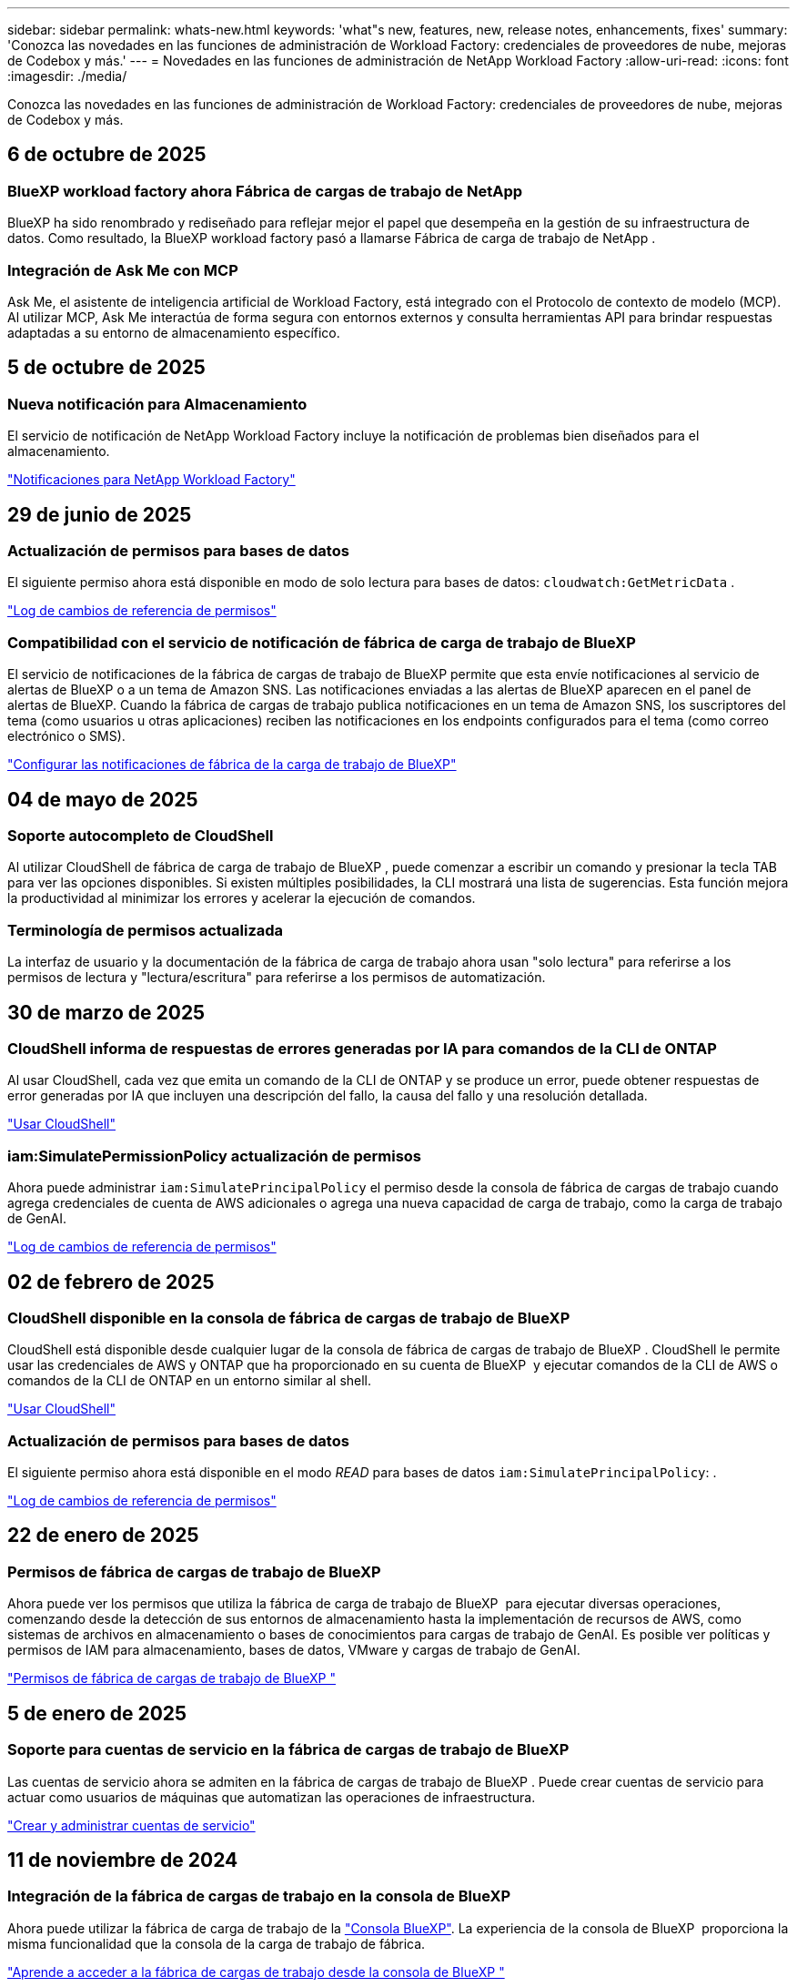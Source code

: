 ---
sidebar: sidebar 
permalink: whats-new.html 
keywords: 'what"s new, features, new, release notes, enhancements, fixes' 
summary: 'Conozca las novedades en las funciones de administración de Workload Factory: credenciales de proveedores de nube, mejoras de Codebox y más.' 
---
= Novedades en las funciones de administración de NetApp Workload Factory
:allow-uri-read: 
:icons: font
:imagesdir: ./media/


[role="lead"]
Conozca las novedades en las funciones de administración de Workload Factory: credenciales de proveedores de nube, mejoras de Codebox y más.



== 6 de octubre de 2025



=== BlueXP workload factory ahora Fábrica de cargas de trabajo de NetApp

BlueXP ha sido renombrado y rediseñado para reflejar mejor el papel que desempeña en la gestión de su infraestructura de datos. Como resultado, la BlueXP workload factory pasó a llamarse Fábrica de carga de trabajo de NetApp .



=== Integración de Ask Me con MCP

Ask Me, el asistente de inteligencia artificial de Workload Factory, está integrado con el Protocolo de contexto de modelo (MCP).  Al utilizar MCP, Ask Me interactúa de forma segura con entornos externos y consulta herramientas API para brindar respuestas adaptadas a su entorno de almacenamiento específico.



== 5 de octubre de 2025



=== Nueva notificación para Almacenamiento

El servicio de notificación de NetApp Workload Factory incluye la notificación de problemas bien diseñados para el almacenamiento.

link:https://docs.netapp.com/us-en/workload-setup-admin/configure-notifications.html["Notificaciones para NetApp Workload Factory"]



== 29 de junio de 2025



=== Actualización de permisos para bases de datos

El siguiente permiso ahora está disponible en modo de solo lectura para bases de datos:  `cloudwatch:GetMetricData` .

https://docs.netapp.com/us-en/workload-setup-admin/permissions-reference.html#change-log["Log de cambios de referencia de permisos"]



=== Compatibilidad con el servicio de notificación de fábrica de carga de trabajo de BlueXP

El servicio de notificaciones de la fábrica de cargas de trabajo de BlueXP permite que esta envíe notificaciones al servicio de alertas de BlueXP o a un tema de Amazon SNS. Las notificaciones enviadas a las alertas de BlueXP aparecen en el panel de alertas de BlueXP. Cuando la fábrica de cargas de trabajo publica notificaciones en un tema de Amazon SNS, los suscriptores del tema (como usuarios u otras aplicaciones) reciben las notificaciones en los endpoints configurados para el tema (como correo electrónico o SMS).

https://docs.netapp.com/us-en/workload-setup-admin/configure-notifications.html["Configurar las notificaciones de fábrica de la carga de trabajo de BlueXP"]



== 04 de mayo de 2025



=== Soporte autocompleto de CloudShell

Al utilizar CloudShell de fábrica de carga de trabajo de BlueXP , puede comenzar a escribir un comando y presionar la tecla TAB para ver las opciones disponibles. Si existen múltiples posibilidades, la CLI mostrará una lista de sugerencias. Esta función mejora la productividad al minimizar los errores y acelerar la ejecución de comandos.



=== Terminología de permisos actualizada

La interfaz de usuario y la documentación de la fábrica de carga de trabajo ahora usan "solo lectura" para referirse a los permisos de lectura y "lectura/escritura" para referirse a los permisos de automatización.



== 30 de marzo de 2025



=== CloudShell informa de respuestas de errores generadas por IA para comandos de la CLI de ONTAP

Al usar CloudShell, cada vez que emita un comando de la CLI de ONTAP y se produce un error, puede obtener respuestas de error generadas por IA que incluyen una descripción del fallo, la causa del fallo y una resolución detallada.

link:https://docs.netapp.com/us-en/workload-setup-admin/use-cloudshell.html["Usar CloudShell"]



=== iam:SimulatePermissionPolicy actualización de permisos

Ahora puede administrar `iam:SimulatePrincipalPolicy` el permiso desde la consola de fábrica de cargas de trabajo cuando agrega credenciales de cuenta de AWS adicionales o agrega una nueva capacidad de carga de trabajo, como la carga de trabajo de GenAI.

link:https://docs.netapp.com/us-en/workload-setup-admin/permissions-reference.html#change-log["Log de cambios de referencia de permisos"]



== 02 de febrero de 2025



=== CloudShell disponible en la consola de fábrica de cargas de trabajo de BlueXP 

CloudShell está disponible desde cualquier lugar de la consola de fábrica de cargas de trabajo de BlueXP . CloudShell le permite usar las credenciales de AWS y ONTAP que ha proporcionado en su cuenta de BlueXP  y ejecutar comandos de la CLI de AWS o comandos de la CLI de ONTAP en un entorno similar al shell.

link:https://docs.netapp.com/us-en/workload-setup-admin/use-cloudshell.html["Usar CloudShell"]



=== Actualización de permisos para bases de datos

El siguiente permiso ahora está disponible en el modo _READ_ para bases de datos `iam:SimulatePrincipalPolicy`: .

link:https://docs.netapp.com/us-en/workload-setup-admin/permissions-reference.html#change-log["Log de cambios de referencia de permisos"]



== 22 de enero de 2025



=== Permisos de fábrica de cargas de trabajo de BlueXP 

Ahora puede ver los permisos que utiliza la fábrica de carga de trabajo de BlueXP  para ejecutar diversas operaciones, comenzando desde la detección de sus entornos de almacenamiento hasta la implementación de recursos de AWS, como sistemas de archivos en almacenamiento o bases de conocimientos para cargas de trabajo de GenAI. Es posible ver políticas y permisos de IAM para almacenamiento, bases de datos, VMware y cargas de trabajo de GenAI.

link:https://docs.netapp.com/us-en/workload-setup-admin/permissions-reference.html["Permisos de fábrica de cargas de trabajo de BlueXP "]



== 5 de enero de 2025



=== Soporte para cuentas de servicio en la fábrica de cargas de trabajo de BlueXP 

Las cuentas de servicio ahora se admiten en la fábrica de cargas de trabajo de BlueXP . Puede crear cuentas de servicio para actuar como usuarios de máquinas que automatizan las operaciones de infraestructura.

link:https://docs.netapp.com/us-en/workload-setup-admin/manage-service-accounts.html["Crear y administrar cuentas de servicio"]



== 11 de noviembre de 2024



=== Integración de la fábrica de cargas de trabajo en la consola de BlueXP 

Ahora puede utilizar la fábrica de carga de trabajo de la link:https://console.bluexp.netapp.com["Consola BlueXP"]. La experiencia de la consola de BlueXP  proporciona la misma funcionalidad que la consola de la carga de trabajo de fábrica.

link:https://docs.netapp.com/us-en/workload-setup-admin/console-experiences.html["Aprende a acceder a la fábrica de cargas de trabajo desde la consola de BlueXP "]



== 1 de septiembre de 2024



=== Suscripción a RSS

La suscripción RSS está disponible en el link:https://console.workloads.netapp.com/["consola de fábrica de carga de trabajo"]. El uso de una fuente RSS es una forma fácil de consumir y estar al tanto de los cambios en la fábrica de cargas de trabajo de BlueXP .

image:screenshot-rss-subscribe-button.png["Captura de pantalla del menú desplegable de ayuda de la consola de fábrica de cargas de trabajo. Un nuevo botón para suscribirse a RSS aparece como una opción en el menú desplegable."]



=== Soporte para una política de permisos única por carga de trabajo

Al agregar las credenciales de AWS en la fábrica de cargas de trabajo, ahora puede seleccionar una única política de permisos, ya sea en modo de lectura o automatización, para cada carga de trabajo y administración de almacenamiento.

image:screenshot-single-permission-policy-support.png["Captura de pantalla de la sección de configuración de permisos en la página Credenciales, donde puede seleccionar políticas de permisos de lectura o automatización para la gestión del almacenamiento, cargas de trabajo de IA, cargas de trabajo de bases de datos y cargas de trabajo de VMware."]

link:https://docs.netapp.com/us-en/workload-setup-admin/add-credentials.html["Agregar credenciales de AWS a la fábrica de cargas de trabajo"]



== 4 de agosto de 2024



=== Soporte de terraform

La compatibilidad con Terraform está disponible para la puesta en marcha del sistema de archivos de Amazon FSx para NetApp ONTAP y la creación de máquinas virtuales de almacenamiento. La guía de configuración y administración ahora tiene instrucciones sobre cómo usar Terraform desde el CodeBox.

link:https://docs.netapp.com/us-en/workload-setup-admin/use-codebox.html["Utilice Terraform de CodeBox"]



== 7 de julio de 2024



=== Lanzamiento inicial de fábrica de cargas de trabajo de BlueXP 

La fábrica de cargas de trabajo de BlueXP  es una potente plataforma de gestión del ciclo de vida diseñada para ayudarte a optimizar tus cargas de trabajo mediante los sistemas de archivos de Amazon FSx para NetApp ONTAP. Entre las cargas de trabajo que se pueden optimizar mediante la fábrica de cargas de trabajo y FSx para ONTAP se incluyen bases de datos, migraciones de VMware a VMware Cloud on AWS, bots de chat de IA, etc.
